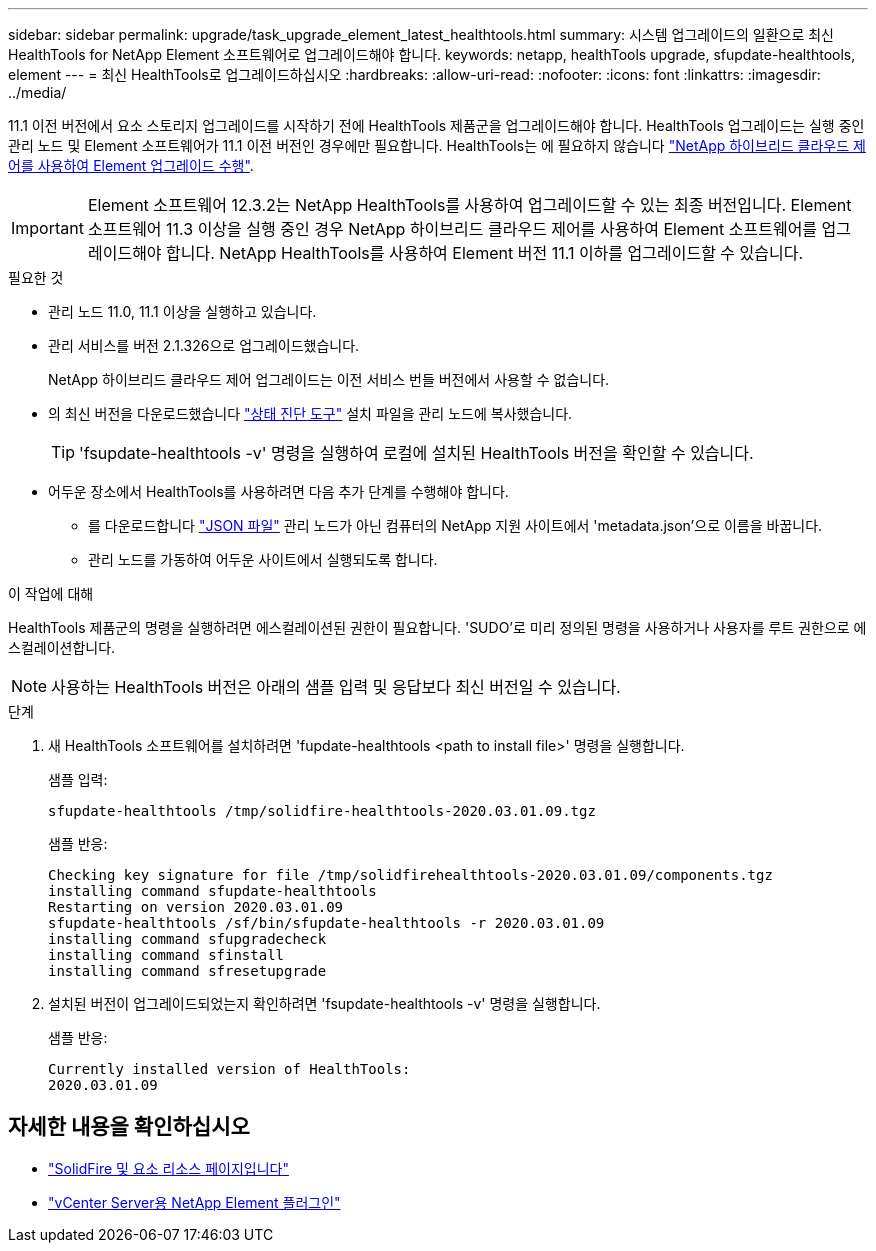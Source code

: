 ---
sidebar: sidebar 
permalink: upgrade/task_upgrade_element_latest_healthtools.html 
summary: 시스템 업그레이드의 일환으로 최신 HealthTools for NetApp Element 소프트웨어로 업그레이드해야 합니다. 
keywords: netapp, healthTools upgrade, sfupdate-healthtools, element 
---
= 최신 HealthTools로 업그레이드하십시오
:hardbreaks:
:allow-uri-read: 
:nofooter: 
:icons: font
:linkattrs: 
:imagesdir: ../media/


[role="lead"]
11.1 이전 버전에서 요소 스토리지 업그레이드를 시작하기 전에 HealthTools 제품군을 업그레이드해야 합니다. HealthTools 업그레이드는 실행 중인 관리 노드 및 Element 소프트웨어가 11.1 이전 버전인 경우에만 필요합니다. HealthTools는 에 필요하지 않습니다 link:task_hcc_upgrade_element_software.html["NetApp 하이브리드 클라우드 제어를 사용하여 Element 업그레이드 수행"].


IMPORTANT: Element 소프트웨어 12.3.2는 NetApp HealthTools를 사용하여 업그레이드할 수 있는 최종 버전입니다. Element 소프트웨어 11.3 이상을 실행 중인 경우 NetApp 하이브리드 클라우드 제어를 사용하여 Element 소프트웨어를 업그레이드해야 합니다. NetApp HealthTools를 사용하여 Element 버전 11.1 이하를 업그레이드할 수 있습니다.

.필요한 것
* 관리 노드 11.0, 11.1 이상을 실행하고 있습니다.
* 관리 서비스를 버전 2.1.326으로 업그레이드했습니다.
+
NetApp 하이브리드 클라우드 제어 업그레이드는 이전 서비스 번들 버전에서 사용할 수 없습니다.

* 의 최신 버전을 다운로드했습니다 https://mysupport.netapp.com/site/products/all/details/element-healthtools/downloads-tab["상태 진단 도구"^] 설치 파일을 관리 노드에 복사했습니다.
+

TIP: 'fsupdate-healthtools -v' 명령을 실행하여 로컬에 설치된 HealthTools 버전을 확인할 수 있습니다.

* 어두운 장소에서 HealthTools를 사용하려면 다음 추가 단계를 수행해야 합니다.
+
** 를 다운로드합니다 link:https://library.netapp.com/ecm/ecm_get_file/ECMLP2840740["JSON 파일"^] 관리 노드가 아닌 컴퓨터의 NetApp 지원 사이트에서 'metadata.json'으로 이름을 바꿉니다.
** 관리 노드를 가동하여 어두운 사이트에서 실행되도록 합니다.




.이 작업에 대해
HealthTools 제품군의 명령을 실행하려면 에스컬레이션된 권한이 필요합니다. 'SUDO'로 미리 정의된 명령을 사용하거나 사용자를 루트 권한으로 에스컬레이션합니다.


NOTE: 사용하는 HealthTools 버전은 아래의 샘플 입력 및 응답보다 최신 버전일 수 있습니다.

.단계
. 새 HealthTools 소프트웨어를 설치하려면 'fupdate-healthtools <path to install file>' 명령을 실행합니다.
+
샘플 입력:

+
[listing]
----
sfupdate-healthtools /tmp/solidfire-healthtools-2020.03.01.09.tgz
----
+
샘플 반응:

+
[listing]
----
Checking key signature for file /tmp/solidfirehealthtools-2020.03.01.09/components.tgz
installing command sfupdate-healthtools
Restarting on version 2020.03.01.09
sfupdate-healthtools /sf/bin/sfupdate-healthtools -r 2020.03.01.09
installing command sfupgradecheck
installing command sfinstall
installing command sfresetupgrade
----
. 설치된 버전이 업그레이드되었는지 확인하려면 'fsupdate-healthtools -v' 명령을 실행합니다.
+
샘플 반응:

+
[listing]
----
Currently installed version of HealthTools:
2020.03.01.09
----


[discrete]
== 자세한 내용을 확인하십시오

* https://www.netapp.com/data-storage/solidfire/documentation["SolidFire 및 요소 리소스 페이지입니다"^]
* https://docs.netapp.com/us-en/vcp/index.html["vCenter Server용 NetApp Element 플러그인"^]

